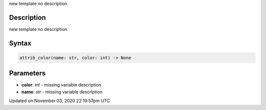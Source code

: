 .. title: attrib_color()
.. slug: py5shape_attrib_color
.. date: 2020-11-03 22:19:57 UTC+00:00
.. tags:
.. category:
.. link:
.. description: py5 attrib_color() documentation
.. type: text

new template no description.

Description
===========

new template no description.

Syntax
======

.. code:: python

    attrib_color(name: str, color: int) -> None

Parameters
==========

* **color**: `int` - missing variable description
* **name**: `str` - missing variable description


Updated on November 03, 2020 22:19:57pm UTC

